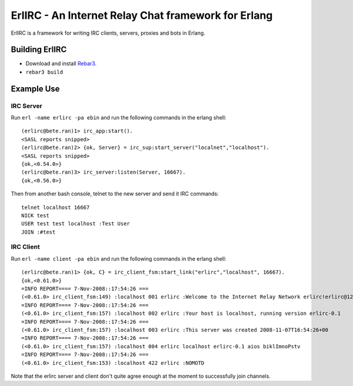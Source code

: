 =====================================================
ErlIRC - An Internet Relay Chat framework  for Erlang
=====================================================

ErlIRC is a framework for writing IRC clients, servers, proxies and
bots in Erlang.

Building ErlIRC
===============

* Download and install `Rebar3 <https://github.com/rebar/rebar3>`_.
* ``rebar3 build``

Example Use
===========

IRC Server
----------

Run ``erl -name erlirc -pa ebin`` and run the following commands in
the erlang shell::

  (erlirc@bete.ran)1> irc_app:start().
  <SASL reports snipped>
  (erlirc@bete.ran)2> {ok, Server} = irc_sup:start_server("localnet","localhost").
  <SASL reports snipped>
  {ok,<0.54.0>}
  (erlirc@bete.ran)3> irc_server:listen(Server, 16667).
  {ok,<0.56.0>}

Then from another bash console, telnet to the new server and send it
IRC commands::

  telnet localhost 16667
  NICK test
  USER test test localhost :Test User
  JOIN :#test

IRC Client
----------

Run ``erl -name client -pa ebin`` and run the following commands in
the erlang shell::

  (erlirc@bete.ran)1> {ok, C} = irc_client_fsm:start_link("erlirc","localhost", 16667).
  {ok,<0.61.0>}
  =INFO REPORT==== 7-Nov-2008::17:54:26 ===
  (<0.61.0> irc_client_fsm:149) :localhost 001 erlirc :Welcome to the Internet Relay Network erlirc!erlirc@127.0.0.1
  =INFO REPORT==== 7-Nov-2008::17:54:26 ===
  (<0.61.0> irc_client_fsm:157) :localhost 002 erlirc :Your host is localhost, running version erlirc-0.1
  =INFO REPORT==== 7-Nov-2008::17:54:26 ===
  (<0.61.0> irc_client_fsm:157) :localhost 003 erlirc :This server was created 2008-11-07T16:54:26+00
  =INFO REPORT==== 7-Nov-2008::17:54:26 ===
  (<0.61.0> irc_client_fsm:157) :localhost 004 erlirc localhost erlirc-0.1 aios biklImnoPstv
  =INFO REPORT==== 7-Nov-2008::17:54:26 ===
  (<0.61.0> irc_client_fsm:153) :localhost 422 erlirc :NOMOTD
  

Note that the erlirc server and client don't quite agree enough at the
moment to successfully join channels.
